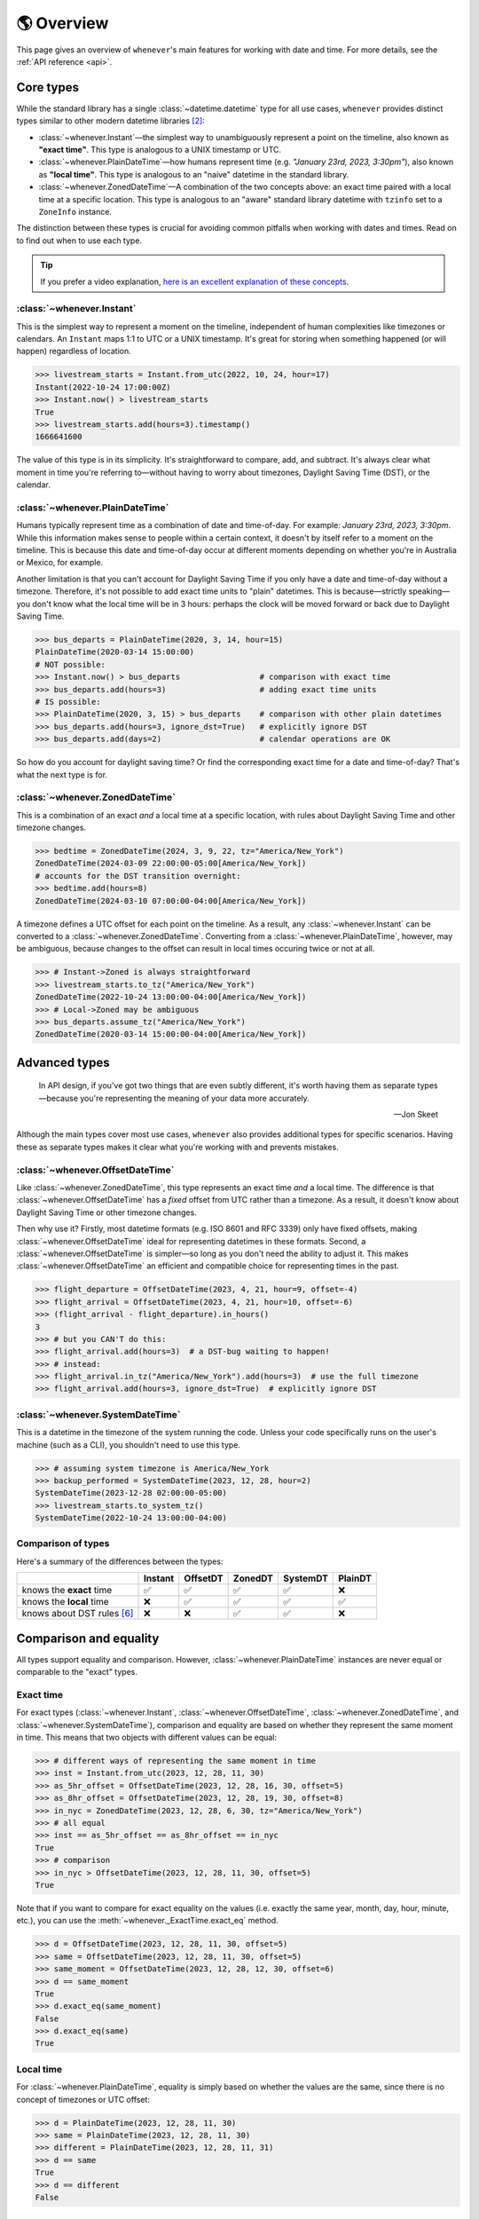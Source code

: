.. _overview:

🌎 Overview
============

This page gives an overview of ``whenever``'s main features for working
with date and time.
For more details, see the :ref:`API reference <api>`.

Core types
----------

While the standard library has a single :class:`~datetime.datetime` type
for all use cases,
``whenever`` provides distinct types similar to other modern datetime libraries [2]_:

- :class:`~whenever.Instant`—the simplest way to unambiguously represent a point on the timeline,
  also known as **"exact time"**.
  This type is analogous to a UNIX timestamp or UTC.
- :class:`~whenever.PlainDateTime`—how humans represent time (e.g. *"January 23rd, 2023, 3:30pm"*),
  also known as **"local time"**.
  This type is analogous to an "naive" datetime in the standard library.
- :class:`~whenever.ZonedDateTime`—A combination of the two concepts above:
  an exact time paired with a local time at a specific location.
  This type is analogous to an "aware" standard library datetime with ``tzinfo`` set to a ``ZoneInfo`` instance.

The distinction between these types is crucial for avoiding common pitfalls
when working with dates and times.
Read on to find out when to use each type.

.. tip::

   If you prefer a video explanation, `here is an excellent explanation of these concepts <https://www.youtube.com/watch?v=saeKBuPewcU>`_.

:class:`~whenever.Instant`
~~~~~~~~~~~~~~~~~~~~~~~~~~

This is the simplest way to represent a moment on the timeline,
independent of human complexities like timezones or calendars.
An ``Instant`` maps 1:1 to UTC or a UNIX timestamp.
It's great for storing when something happened (or will happen)
regardless of location.

>>> livestream_starts = Instant.from_utc(2022, 10, 24, hour=17)
Instant(2022-10-24 17:00:00Z)
>>> Instant.now() > livestream_starts
True
>>> livestream_starts.add(hours=3).timestamp()
1666641600

The value of this type is in its simplicity. It's straightforward to compare,
add, and subtract. It's always clear what moment in time
you're referring to—without having to worry about timezones,
Daylight Saving Time (DST), or the calendar.

.. seealso::

   :ref:`Why does Instant exist? <faq-why-instant>`

:class:`~whenever.PlainDateTime`
~~~~~~~~~~~~~~~~~~~~~~~~~~~~~~~~

Humans typically represent time as a combination of date and time-of-day.
For example: *January 23rd, 2023, 3:30pm*.
While this information makes sense to people within a certain context,
it doesn't by itself refer to a moment on the timeline.
This is because this date and time-of-day occur at different moments
depending on whether you're in Australia or Mexico, for example.

Another limitation is that you can't account for Daylight Saving Time
if you only have a date and time-of-day without a timezone.
Therefore, it's not possible to add exact time units to "plain" datetimes.
This is because—strictly speaking—you don't know what the
local time will be in 3 hours:
perhaps the clock will be moved forward or back due to Daylight Saving Time.

>>> bus_departs = PlainDateTime(2020, 3, 14, hour=15)
PlainDateTime(2020-03-14 15:00:00)
# NOT possible:
>>> Instant.now() > bus_departs                 # comparison with exact time
>>> bus_departs.add(hours=3)                    # adding exact time units
# IS possible:
>>> PlainDateTime(2020, 3, 15) > bus_departs    # comparison with other plain datetimes
>>> bus_departs.add(hours=3, ignore_dst=True)   # explicitly ignore DST
>>> bus_departs.add(days=2)                     # calendar operations are OK

So how do you account for daylight saving time?
Or find the corresponding exact time for a date and time-of-day?
That's what the next type is for.

:class:`~whenever.ZonedDateTime`
~~~~~~~~~~~~~~~~~~~~~~~~~~~~~~~~

This is a combination of an exact *and* a local time at a specific location,
with rules about Daylight Saving Time and other timezone changes.

>>> bedtime = ZonedDateTime(2024, 3, 9, 22, tz="America/New_York")
ZonedDateTime(2024-03-09 22:00:00-05:00[America/New_York])
# accounts for the DST transition overnight:
>>> bedtime.add(hours=8)
ZonedDateTime(2024-03-10 07:00:00-04:00[America/New_York])

A timezone defines a UTC offset for each point on the timeline.
As a result, any :class:`~whenever.Instant` can
be converted to a :class:`~whenever.ZonedDateTime`.
Converting from a :class:`~whenever.PlainDateTime`, however,
may be ambiguous,
because changes to the offset can result in local times
occuring twice or not at all.

>>> # Instant->Zoned is always straightforward
>>> livestream_starts.to_tz("America/New_York")
ZonedDateTime(2022-10-24 13:00:00-04:00[America/New_York])
>>> # Local->Zoned may be ambiguous
>>> bus_departs.assume_tz("America/New_York")
ZonedDateTime(2020-03-14 15:00:00-04:00[America/New_York])

.. seealso::

    Read about ambiguity in more detail :ref:`here <ambiguity>`.


Advanced types
--------------

.. epigraph::

   In API design, if you've got two things that are even subtly different,
   it's worth having them as separate types—because you're representing the
   meaning of your data more accurately.

   -- Jon Skeet

Although the main types cover most use cases, ``whenever`` also provides
additional types for specific scenarios. Having these as separate types
makes it clear what you're working with and prevents mistakes.

:class:`~whenever.OffsetDateTime`
~~~~~~~~~~~~~~~~~~~~~~~~~~~~~~~~~

Like :class:`~whenever.ZonedDateTime`, this type represents an exact time
*and* a local time. The difference is that :class:`~whenever.OffsetDateTime`
has a *fixed* offset from UTC rather than a timezone.
As a result, it doesn't know about Daylight Saving Time or other timezone changes.

Then why use it? Firstly, most datetime formats (e.g. ISO 8601 and RFC 3339) only have fixed offsets,
making :class:`~whenever.OffsetDateTime` ideal for representing datetimes in these formats.
Second, a :class:`~whenever.OffsetDateTime` is simpler—so long as you
don't need the ability to adjust it. This makes :class:`~whenever.OffsetDateTime`
an efficient and compatible choice for representing times in the past.

>>> flight_departure = OffsetDateTime(2023, 4, 21, hour=9, offset=-4)
>>> flight_arrival = OffsetDateTime(2023, 4, 21, hour=10, offset=-6)
>>> (flight_arrival - flight_departure).in_hours()
3
>>> # but you CAN'T do this:
>>> flight_arrival.add(hours=3)  # a DST-bug waiting to happen!
>>> # instead:
>>> flight_arrival.in_tz("America/New_York").add(hours=3)  # use the full timezone
>>> flight_arrival.add(hours=3, ignore_dst=True)  # explicitly ignore DST


.. seealso::

   - :ref:`Performing DST-safe arithmetic <arithmetic-dst>`

:class:`~whenever.SystemDateTime`
~~~~~~~~~~~~~~~~~~~~~~~~~~~~~~~~~

This is a datetime in the timezone of the system running the code.
Unless your code specifically runs on the user's
machine (such as a CLI), you shouldn't need to use this type.

>>> # assuming system timezone is America/New_York
>>> backup_performed = SystemDateTime(2023, 12, 28, hour=2)
SystemDateTime(2023-12-28 02:00:00-05:00)
>>> livestream_starts.to_system_tz()
SystemDateTime(2022-10-24 13:00:00-04:00)

.. seealso::

   - :ref:`Why does SystemDateTime exist? <faq-why-system-tz>`
   - :ref:`Working with the system timezone <systemtime>`

.. _summary:

Comparison of types
~~~~~~~~~~~~~~~~~~~

Here's a summary of the differences between the types:

+------------------------------+---------+---------+-------+---------+---------+
|                              | Instant | OffsetDT|ZonedDT| SystemDT|PlainDT  |
+==============================+=========+=========+=======+=========+=========+
| knows the **exact** time     |   ✅    | ✅      | ✅    |  ✅     |  ❌     |
+------------------------------+---------+---------+-------+---------+---------+
| knows the **local** time     |  ❌     |  ✅     |  ✅   |  ✅     |  ✅     |
+------------------------------+---------+---------+-------+---------+---------+
| knows about DST rules [6]_   |  ❌     |  ❌     |  ✅   |  ✅     |  ❌     |
+------------------------------+---------+---------+-------+---------+---------+


Comparison and equality
-----------------------

All types support equality and comparison.
However, :class:`~whenever.PlainDateTime` instances are
never equal or comparable to the "exact" types.

Exact time
~~~~~~~~~~

For exact types (:class:`~whenever.Instant`, :class:`~whenever.OffsetDateTime`,
:class:`~whenever.ZonedDateTime`, and :class:`~whenever.SystemDateTime`),
comparison and equality are based on whether they represent the same moment in
time. This means that two objects with different values can be equal:

>>> # different ways of representing the same moment in time
>>> inst = Instant.from_utc(2023, 12, 28, 11, 30)
>>> as_5hr_offset = OffsetDateTime(2023, 12, 28, 16, 30, offset=5)
>>> as_8hr_offset = OffsetDateTime(2023, 12, 28, 19, 30, offset=8)
>>> in_nyc = ZonedDateTime(2023, 12, 28, 6, 30, tz="America/New_York")
>>> # all equal
>>> inst == as_5hr_offset == as_8hr_offset == in_nyc
True
>>> # comparison
>>> in_nyc > OffsetDateTime(2023, 12, 28, 11, 30, offset=5)
True

Note that if you want to compare for exact equality on the values
(i.e. exactly the same year, month, day, hour, minute, etc.), you can use
the :meth:`~whenever._ExactTime.exact_eq` method.

>>> d = OffsetDateTime(2023, 12, 28, 11, 30, offset=5)
>>> same = OffsetDateTime(2023, 12, 28, 11, 30, offset=5)
>>> same_moment = OffsetDateTime(2023, 12, 28, 12, 30, offset=6)
>>> d == same_moment
True
>>> d.exact_eq(same_moment)
False
>>> d.exact_eq(same)
True

Local time
~~~~~~~~~~

For :class:`~whenever.PlainDateTime`, equality is simply based on
whether the values are the same, since there is no concept of timezones or UTC offset:

>>> d = PlainDateTime(2023, 12, 28, 11, 30)
>>> same = PlainDateTime(2023, 12, 28, 11, 30)
>>> different = PlainDateTime(2023, 12, 28, 11, 31)
>>> d == same
True
>>> d == different
False

.. seealso::

   See the documentation of :meth:`__eq__ (exact) <whenever._ExactTime.__eq__>`
   and :meth:`PlainDateTime.__eq__ <whenever.PlainDateTime.__eq__>` for more details.


Strict equality
~~~~~~~~~~~~~~~

Local and exact types are never equal or comparable to each other.
However, to comply with the Python data model, the equality operator
won't prevent you from using ``==`` to compare them.
To prevent these mix-ups, use mypy's ``--strict-equality``
`flag <https://mypy.readthedocs.io/en/stable/command_line.html#cmdoption-mypy-strict-equality>`_.

>>> # These are never equal, but Python won't stop you from comparing them.
>>> # Mypy will catch this mix-up if you use enable --strict-equality flag.
>>> Instant.from_utc(2023, 12, 28) == PlainDateTime(2023, 12, 28)
False

.. admonition:: Why not raise a TypeError?

    It may *seem* like the equality operator should raise a :exc:`TypeError`
    in these cases, but this would result in
    `surprising behavior <https://stackoverflow.com/a/33417512>`_
    when using values as dictionary keys.

Unfortunately, mypy's ``--strict-equality`` is *very* strict,
forcing you to match exact types exactly.

.. code-block:: python

    x = Instant.from_utc(2023, 12, 28, 10)

    # mypy: ✅
    x == Instant.from_utc(2023, 12, 28, 10)

    # mypy: ❌ (too strict, this should be allowed)
    x == OffsetDateTime(2023, 12, 28, 11, offset=1)

To work around this, you can either convert explicitly:

.. code-block:: python

    x == OffsetDateTime(2023, 12, 28, 11, offset=1).instant()

Or annotate with a union:

.. code-block:: python

    x: OffsetDateTime | Instant == OffsetDateTime(2023, 12, 28, 11, offset=1)


Conversion
----------

Between exact types
~~~~~~~~~~~~~~~~~~~

You can convert between exact types with the :meth:`~whenever._ExactAndLocalTime.instant`,
:meth:`~whenever._ExactTime.to_fixed_offset`, :meth:`~whenever._ExactTime.to_tz`,
and :meth:`~whenever._ExactTime.to_system_tz` methods. These methods return a new
instance of the appropriate type, representing the same moment in time.
This means the results will always compare equal to the original datetime.

>>> d = ZonedDateTime(2023, 12, 28, 11, 30, tz="Europe/Amsterdam")
>>> d.instant()  # The underlying moment in time
Instant(2023-12-28 10:30:00Z)
>>> d.to_fixed_offset(5)  # same moment with a +5:00 offset
OffsetDateTime(2023-12-28 15:30:00+05:00)
>>> d.to_tz("America/New_York")  # same moment in New York
ZonedDateTime(2023-12-28 05:30:00-05:00[America/New_York])
>>> d.to_system_tz()  # same moment in the system timezone (e.g. Europe/Paris)
SystemDateTime(2023-12-28 11:30:00+01:00)
>>> d.to_fixed_offset(4) == d
True  # always the same moment in time

To and from "plain" date and time
~~~~~~~~~~~~~~~~~~~~~~~~~~~~~~~~~

Conversion to a "plain" datetime is easy: calling
:meth:`~whenever._ExactAndLocalTime.to_plain` simply
retrieves the date and time part of the datetime, and discards the any timezone
or offset information.

>>> d = ZonedDateTime(2023, 12, 28, 11, 30, tz="Europe/Amsterdam")
>>> n = d.to_plain()
PlainDateTime(2023-12-28 11:30:00)

You can convert from plain datetimes with the :meth:`~whenever.PlainDateTime.assume_utc`,
:meth:`~whenever.PlainDateTime.assume_fixed_offset`, and
:meth:`~whenever.PlainDateTime.assume_tz`, and
:meth:`~whenever.PlainDateTime.assume_system_tz` methods.

>>> n = PlainDateTime(2023, 12, 28, 11, 30)
>>> n.assume_utc()
Instant(2023-12-28 11:30:00Z)
>>> n.assume_tz("Europe/Amsterdam")
ZonedDateTime(2023-12-28 11:30:00+01:00[Europe/Amsterdam])

.. note::

   The seemingly inconsistent naming of the ``to_*`` and ``assume_*`` methods is intentional. The ``assume_*`` methods
   emphasize that the conversion is not self-evident, but based on assumptions
   of the developer.

.. _ambiguity:

Ambiguity in timezones
----------------------

.. note::

   The API for handling ambiguity is inspired by that of
   `Temporal <https://tc39.es/proposal-temporal/docs/ambiguity.html>`_,
   the redesigned date and time API for JavaScript.

In timezones, local clocks are often moved backwards and forwards
due to Daylight Saving Time (DST) or political decisions.
This makes it complicated to map a local time to a point on the timeline.
Two common situations arise:

- When the clock moves backwards, there is a period of time that repeats.
  For example, Sunday October 29th 2023 2:30am occurred twice in Paris.
  When you specify this time, you need to specify whether you want the earlier
  or later occurrence.
- When the clock moves forwards, a period of time is skipped.
  For example, Sunday March 26th 2023 2:30am didn't happen in Paris.
  When you specify this time, you need to specify how you want to handle this non-existent time.
  Common approaches are to extrapolate the time forward or backwards
  to 1:30am or 3:30am.

  .. note::

     You may wonder why skipped time is "extrapolated" like this,
     and not truncated. Why turn 2:30am into 3:30am and not cut
     it off at 1:59am when the gap occurs?

     The reason for the "extrapolation" approach is:

     * It fits the most likely reason the time is skipped: we forgot to adjust the clock, or adjusted it too early
     * This is how other datetime libraries do it (e.g. Javascript (Temporal), C# (Nodatime), Java, Python itself)
     * It corresponds with the iCalendar (RFC5545) standard of handling gaps

     The figure in the Python docs `here <https://peps.python.org/pep-0495/#mind-the-gap>`_ also shows how this "extrapolation" makes sense graphically.

``Whenever`` allows you to customize how to handle these situations
using the ``disambiguate`` argument:

+------------------+-------------------------------------------------+
| ``disambiguate`` | Behavior in case of ambiguity                   |
+==================+=================================================+
| ``"raise"``      | Raise :exc:`~whenever.RepeatedTime`             |
|                  | or :exc:`~whenever.SkippedTime` exception.      |
+------------------+-------------------------------------------------+
| ``"earlier"``    | Choose the earlier of the two options           |
+------------------+-------------------------------------------------+
| ``"later"``      | Choose the later of the two options             |
+------------------+-------------------------------------------------+
| ``"compatible"`` | Choose "earlier" for backward transitions and   |
| (default)        | "later" for forward transitions. This matches   |
|                  | the behavior of other established libraries,    |
|                  | and the industry standard RFC 5545.             |
|                  | It corresponds to setting ``fold=0`` in the     |
|                  | standard library.                               |
+------------------+-------------------------------------------------+

.. code-block:: python

    >>> paris = "Europe/Paris"

    >>> # Not ambiguous: everything is fine
    >>> ZonedDateTime(2023, 1, 1, tz=paris)
    ZonedDateTime(2023-01-01 00:00:00+01:00[Europe/Paris])

    >>> # 1:30am occurs twice. Use 'raise' to reject ambiguous times.
    >>> ZonedDateTime(2023, 10, 29, 2, 30, tz=paris, disambiguate="raise")
    Traceback (most recent call last):
      ...
    whenever.RepeatedTime: 2023-10-29 02:30:00 is repeated in timezone Europe/Paris

    >>> # Explicitly choose the earlier option
    >>> ZonedDateTime(2023, 10, 29, 2, 30, tz=paris, disambiguate="earlier")
    ZoneDateTime(2023-10-29 02:30:00+01:00[Europe/Paris])

    >>> # 2:30am doesn't exist on this date (clocks moved forward)
    >>> ZonedDateTime(2023, 3, 26, 2, 30, tz=paris, disambiguate="raise")
    Traceback (most recent call last):
      ...
    whenever.SkippedTime: 2023-03-26 02:30:00 is skipped in timezone Europe/Paris

    >>> # Default behavior is compatible with other libraries and standards
    >>> ZonedDateTime(2023, 3, 26, 2, 30, tz=paris)
    ZonedDateTime(2023-03-26 03:30:00+02:00[Europe/Paris])

.. _arithmetic:

Arithmetic
----------

Datetimes support various arithmetic operations.

Difference
~~~~~~~~~~

You can get the duration between two datetimes or instants with the ``-`` operator or
the :meth:`~whenever._ExactTime.difference` method.
Exact and local types cannot be mixed, although exact types can be mixed with each other:

>>> # difference in exact time
>>> Instant.from_utc(2023, 12, 28, 11, 30) - ZonedDateTime(2023, 12, 28, tz="Europe/Amsterdam")
TimeDelta(12:30:00)
>>> # difference in local time
>>> PlainDateTime(2023, 12, 28, 11).difference(
...     PlainDateTime(2023, 12, 27, 11),
...     ignore_dst=True
... )
TimeDelta(24:00:00)

.. _add-subtract-time:

Units of time
~~~~~~~~~~~~~

You can add or subtract various units of time from a datetime instance.

>>> d = ZonedDateTime(2023, 12, 28, 11, 30, tz="Europe/Amsterdam")
>>> d.add(hours=5, minutes=30)
ZonedDateTime(2023-12-28 17:00:00+01:00[Europe/Amsterdam])

The behavior arithmetic behavior is different for three categories of units:

1. Adding **years and months** may result in truncation of the date.
   For example, adding a month to August 31st results in September 31st,
   which isn't valid. In such cases, the date is truncated to the last day of the month.

   .. code-block:: python

      >>> d = PlainDateTime(2023, 8, 31, hour=12)
      >>> d.add(months=1)
      PlainDateTime(2023-09-30 12:00:00)

   .. note::

      In case of dealing with :class:`~whenever.ZonedDateTime` or :class:`~whenever.SystemDateTime`,
      there is a rare case where the resulting date might put the datetime in the middle of a DST transition.
      For this reason, adding years or months to these types accepts the
      ``disambiguate`` argument. By default, it tries to keep the same UTC offset,
      and if that's not possible, it chooses the ``"compatible"`` option.

      .. code-block:: python

         >>> d = ZonedDateTime(2023, 9, 29, 2, 15, tz="Europe/Amsterdam")
         >>> d.add(months=1, disambiguate="raise")
         Traceback (most recent call last):
           ...
         whenever.RepeatedTime: 2023-10-29 02:15:00 is repeated in timezone 'Europe/Amsterdam'

2. Adding **days** only affects the calendar date.
   Adding a day to a datetime will not affect the local time of day.
   This is usually same as adding 24 hours, *except* during DST transitions!

   This behavior may seem strange at first, but it's the most intuitive
   when you consider that you'd expect postponing a meeting "to tomorrow"
   should still keep the same time of day, regardless of DST changes.
   For this reason, this is the behavior of the industry standard RFC 5545
   and other modern datetime libraries.

   .. code-block:: python

      >>> # on the eve of a DST transition
      >>> d = ZonedDateTime(2023, 3, 25, hour=12, tz="Europe/Amsterdam")
      >>> d.add(days=1)  # a day later, still 12 o'clock
      ZonedDateTime(2023-03-26 12:00:00+02:00[Europe/Amsterdam])
      >>> d.add(hours=24)  # 24 hours later (we skipped an hour overnight!)
      ZonedDateTime(2023-03-26 13:00:00+02:00[Europe/Amsterdam])

   .. note::

      As with months and years, adding days to a :class:`~whenever.ZonedDateTime`
      or :class:`~whenever.SystemDateTime` accepts the ``disambiguate`` argument,
      since the resulting date might put the datetime in a DST transition.

3. Adding **precise time units** (hours, minutes, seconds) never results
   in ambiguity. If an hour is skipped or repeated due to a DST transition,
   precise time units will account for this.

   .. code-block:: python

      >>> d = ZonedDateTime(2023, 3, 25, hour=12, tz="Europe/Amsterdam")
      >>> d.add(hours=24)  # we skipped an hour overnight!
      ZonedDateTime(2023-03-26 13:00:00+02:00[Europe/Amsterdam])

.. seealso::

   Have a look at the documentation on :ref:`deltas <durations>` for more details
   on arithmetic operations, as well as more advanced features.

.. _arithmetic-dst:

DST-safe arithmetic
~~~~~~~~~~~~~~~~~~~

Date and time arithmetic can be tricky due to daylight saving time (DST)
and other timezone changes.
The API of the different classes is designed to avoid implicitly ignoring these.
The type annotations and descriptive error messages should guide you
to the correct usage.

- :class:`~whenever.Instant` has no calendar, so it doesn't support
  adding calendar units. Precise time units can be added without any complications.
- :class:`~whenever.OffsetDateTime` has a fixed offset, so it *cannot*
  account for DST and other timezone changes.
  For example, the result of adding 24 hours to ``2024-03-09 13:00:00-07:00``
  is different whether the offset corresponds to Denver or Phoenix.
  To perform DST-safe arithmetic, you should convert to a :class:`~whenever.ZonedDateTime` first.
  Or, if you don't know the timezone and accept potentially incorrect results
  during DST transitions, pass ``ignore_dst=True``.

  >>> d = OffsetDateTime(2024, 3, 9, 13, offset=-7)
  >>> d.add(hours=24)
  Traceback (most recent call last):
    ...
  ImplicitlyIgnoringDST: Adjusting a fixed offset datetime implicitly ignores DST [...]
  >>> d.to_tz("America/Denver").add(hours=24)
  ZonedDateTime(2024-03-10 14:00:00-06:00[America/Denver])
  >>> d.add(hours=24, ignore_dst=True)  # NOT recommended
  OffsetDateTime(2024-03-10 13:00:00-07:00)

  .. attention::

     Even when working in a timezone without DST, you should still use
     :class:`~whenever.ZonedDateTime`. This is because political decisions
     in the future can also change the offset!

- :class:`~whenever.ZonedDateTime` and :class:`~whenever.SystemDateTime`
  account for DST and other timezone changes, thus adding
  precise time units is always correct.
  Adding calendar units is also possible, but may result in ambiguity in rare cases,
  if the resulting datetime is in the middle of a DST transition:

  >>> d = ZonedDateTime(2024, 10, 3, 1, 15, tz="America/Denver")
  ZonedDateTime(2024-10-03 01:15:00-06:00[America/Denver])
  >>> d.add(months=1)
  ZonedDateTime(2024-11-03 01:15:00-06:00[America/Denver])
  >>> d.add(months=1, disambiguate="raise")
  Traceback (most recent call last):
    ...
  whenever.RepeatedTime: 2024-11-03 01:15:00 is repeated in timezone 'America/Denver'

- :class:`~whenever.PlainDateTime` doesn't have a timezone,
  so it can't account for DST or other clock changes.
  Calendar units can be added without any complications,
  but, adding precise time units is only possible with explicit ``ignore_dst=True``,
  because it doesn't know about DST or other timezone changes:

  >>> d = PlainDateTime(2023, 10, 29, 1, 30)
  >>> d.add(hours=2)  # There could be a DST transition for all we know!
  Traceback (most recent call last):
    ...
  whenever.ImplicitlyIgnoringDST: Adjusting a plain datetime by time units
  ignores DST and other timezone changes. [...]
  >>> d.assume_tz("Europe/Amsterdam").add(hours=2)
  ZonedDateTime(2023-10-29 02:30:00+01:00[Europe/Amsterdam])
  >>> d.add(hours=2, ignore_dst=True)  # NOT recommended
  PlainDateTime(2024-10-03 03:30:00)

.. attention::

    Even when dealing with a timezone without DST, you should still use
    :class:`~whenever.ZonedDateTime` for precise time arithmetic.
    This is because political decisions in the future can also change the offset!

Here is a summary of the arithmetic features for each type:

+-----------------------+---------+---------+---------+----------+---------+
|                       | Instant | OffsetDT|ZonedDT  |SystemDT  |LocalDT  |
+=======================+=========+=========+=========+==========+=========+
| Difference            | ✅      |  ✅     |   ✅    | ✅       |⚠️  [3]_ |
+-----------------------+---------+---------+---------+----------+---------+
| add/subtract years,   | ❌      |⚠️  [3]_ |✅  [4]_ | ✅  [4]_ |    ✅   |
| months, days          |         |         |         |          |         |
+-----------------------+---------+---------+---------+----------+---------+
| add/subtract hours,   | ✅      |⚠️  [3]_ |  ✅     |    ✅    |⚠️  [3]_ |
| minutes, seconds, ... |         |         |         |          |         |
+-----------------------+---------+---------+---------+----------+---------+

.. [3] Only possible by passing ``ignore_dst=True`` to the method.
.. [4] The result by be ambiguous in rare cases. Accepts the ``disambiguate`` argument.


.. admonition:: Why even have ``ignore_dst``? Isn't it dangerous?

   While DST-safe arithmetic is certainly the way to go, there are cases where
   it's simply not possible due to lack of information.
   Because there's no way to to stop users from working around
   restrictions to get the result they want, ``whenever`` provides the
   ``ignore_dst`` option to at least make it explicit when this is happening.

Rounding
~~~~~~~~

It's often useful to truncate or round a datetime to a specific unit.
For example, you might want to round a datetime to the nearest hour,
or truncate it into 15-minute intervals.

The :class:`~whenever._LocalTime.round` method allows you to do this:

.. code-block:: python

    >>> d = PlainDateTime(2023, 12, 28, 11, 32, 8)
    PlainDateTime(2023-12-28 11:32:08)
    >>> d.round("hour")
    PlainDateTime(2023-12-28 12:00:00)
    >>> d.round("minute", increment=15, mode="ceil")
    PlainDateTime(2023-12-28 11:45:00)

See the method documentation for more details on the available options.

Formatting and parsing
----------------------

``Whenever`` supports formatting and parsing standardized formats

.. _iso8601:

ISO 8601
~~~~~~~~

The `ISO 8601 <https://en.wikipedia.org/wiki/ISO_8601>`_ standard
is probably the format you're most familiar with.
What you may not know is that it's a very complex standard with many options.
Like most libraries, ``whenever`` supports a only subset of the standard
which is the most commonly used.

Here are the ISO formats for each type:

+-----------------------------------------+------------------------------------------------+
| Type                                    | Canonical string format                        |
+=========================================+================================================+
| :class:`~whenever.Instant`              | ``YYYY-MM-DDTHH:MM:SSZ``                       |
+-----------------------------------------+------------------------------------------------+
| :class:`~whenever.PlainDateTime`        | ``YYYY-MM-DDTHH:MM:SS``                        |
+-----------------------------------------+------------------------------------------------+
| :class:`~whenever.ZonedDateTime`        | ``YYYY-MM-DDTHH:MM:SS±HH:MM[IANA TZ ID]`` [1]_ |
+-----------------------------------------+------------------------------------------------+
| :class:`~whenever.OffsetDateTime`       | ``YYYY-MM-DDTHH:MM:SS±HH:MM``                  |
+-----------------------------------------+------------------------------------------------+
| :class:`~whenever.SystemDateTime`       | ``YYYY-MM-DDTHH:MM:SS±HH:MM``                  |
+-----------------------------------------+------------------------------------------------+

Where:

- Seconds may be fractional
- Offsets may have second precision
- The offset may be replaced with a ``"Z"`` to indicate UTC

Use the methods :meth:`~whenever._BasicConversions.format_common_iso` and
:meth:`~whenever._BasicConversions.parse_common_iso` to format and parse
to this format, respectively:

>>> d = OffsetDateTime(2023, 12, 28, 11, 30, offset=+5)
>>> d.format_common_iso()
'2023-12-28T11:30:00+05:00'
>>> OffsetDateTime.parse_common_iso('2021-07-13T09:45:00-09:00')
OffsetDateTime(2021-07-13 09:45:00-09:00)

.. note::

   The ISO formats in ``whenever`` are designed so you can format and parse
   them without losing information.
   This makes it ideal for JSON serialization and other data interchange formats.

.. admonition:: Why not support the full ISO 8601 spec?

   The full ISO 8601 standard is not supported for several reasons:

   - It allows for a lot of rarely-used flexibility:
     e.g. fractional hours, omitting separators, week-based years, etc.
   - There are different versions of the standard with different rules
   - The full specification is not freely available

   This isn't a problem in practice since people referring to "ISO 8601"
   often mean the most common subset, which is what ``whenever`` supports.
   It's rare for libraries to support the full standard.
   The method name ``parse_common_iso`` makes this assumption explicit.

   If you do need to parse the full spectrum of ISO 8601, you can use
   a specialized library such as `dateutil.parser <https://dateutil.readthedocs.io/en/stable/parser.html>`_.
   If possible, it's recommend to use the :ref:`RFC 3339 <rfc3339>` format instead.

.. _rfc3339:

RFC 3339
~~~~~~~~

`RFC 3339 <https://tools.ietf.org/html/rfc3339>`_ is a subset of ISO 8601
with a few deviations. The format is:

.. code-block:: text

   YYYY-MM-DDTHH:MM:SS±HH:MM

For example: ``2023-12-28T11:30:00+05:00``

Where:

- Seconds may be fractional
- The offset may be replaced with a ``"Z"`` to indicate UTC
- ``T`` may be replaced with a space or ``_`` (unlike ISO 8601)
- ``T`` and ``Z`` may be lowercase (unlike ISO 8601)
- The offset is limited to whole minutes (unlike ISO 8601)

Use the methods :meth:`~whenever.OffsetDateTime.format_rfc3339` and
:meth:`~whenever.OffsetDateTime.parse_rfc3339` to format and parse
to this format, respectively:

>>> d = OffsetDateTime(2023, 12, 28, 11, 30, offset=+5)
>>> d.format_rfc3339()
'2023-12-28 11:30:00+05:00'
>>> OffsetDateTime.parse_rfc3339('2021-07-13_09:45:00Z')
OffsetDateTime(2021-07-13 09:45:00Z)

The RFC3339 formatter uses a space separator by default.
If you prefer the ``T`` separator, use ``format_common_iso()`` instead.

RFC 2822
~~~~~~~~

`RFC 2822 <https://datatracker.ietf.org/doc/html/rfc2822.html#section-3.3>`_ is another common format
for representing datetimes. It's used in email headers and HTTP headers.
The format is:

.. code-block:: text

   Weekday, DD Mon YYYY HH:MM:SS ±HHMM

For example: ``Tue, 13 Jul 2021 09:45:00 -0900``

Use the methods :meth:`~whenever.OffsetDateTime.format_rfc2822` and
:meth:`~whenever.OffsetDateTime.parse_rfc2822` to format and parse
to this format, respectively:

>>> d = OffsetDateTime(2023, 12, 28, 11, 30, offset=+5)
>>> d.format_rfc2822()
'Thu, 28 Dec 2023 11:30:00 +0500'
>>> OffsetDateTime.parse_rfc2822('Tue, 13 Jul 2021 09:45:00 -0900')
OffsetDateTime(2021-07-13 09:45:00-09:00)

Custom formats
~~~~~~~~~~~~~~

For now, basic customized parsing functionality is implemented in the ``strptime()`` methods
of :class:`~whenever.OffsetDateTime` and :class:`~whenever.PlainDateTime`.
As the name suggests, these methods are thin wrappers around the standard library
:meth:`~datetime.datetime.strptime` function.
The same `formatting rules <https://docs.python.org/3/library/datetime.html#format-codes>`_ apply.

>>> OffsetDateTime.strptime("2023-01-01+05:00", "%Y-%m-%d%z")
OffsetDateTime(2023-01-01 00:00:00+05:00)
>>> PlainDateTime.strptime("2023-01-01 15:00", "%Y-%m-%d %H:%M")
PlainDateTime(2023-01-01 15:00:00)

:class:`~whenever.ZonedDateTime` and :class:`~whenever.SystemDateTime` do not (yet)
implement ``strptime()`` methods, because they require disambiguation.
If you'd like to parse into these types,
use :meth:`PlainDateTime.strptime() <whenever.PlainDateTime.strptime>`
to parse them, and then use the :meth:`~whenever.PlainDateTime.assume_utc`,
:meth:`~whenever.PlainDateTime.assume_fixed_offset`,
:meth:`~whenever.PlainDateTime.assume_tz`,
or :meth:`~whenever.PlainDateTime.assume_system_tz`
methods to convert them.
This makes it explicit what information is being assumed.

>>> d = PlainDateTime.strptime("2023-10-29 02:30:00", "%Y-%m-%d %H:%M:%S")
>>> d.assume_tz("Europe/Amsterdam")
ZonedDateTime(2023-10-29 02:30:00+02:00[Europe/Amsterdam])

.. admonition:: Future plans

   Python's builtin ``strptime`` has its limitations, so a more full-featured
   parsing API may be added in the future.

To and from the standard library
--------------------------------

Each ``whenever`` datetime class can be converted to a standard
library :class:`~datetime.datetime`
with the :meth:`~whenever._BasicConversions.py_datetime` method.
Conversely, you can create instances from a standard library datetime with the
:meth:`~whenever._BasicConversions.from_py_datetime` classmethod.

>>> from datetime import datetime, UTC
>>> Instant.from_py_datetime(datetime(2023, 1, 1, tzinfo=UTC))
Instant(2023-01-01 00:00:00Z)
>>> ZonedDateTime(2023, 1, 1, tz="Europe/Amsterdam").py_datetime()
datetime(2023, 1, 1, 0, 0, tzinfo=ZoneInfo('Europe/Amsterdam'))

.. note::

   ``from_py_datetime`` also works for subclasses, so you can also ingest types
   from ``pendulum`` and ``arrow`` libraries.


Date and time components
------------------------

Aside from the datetimes themselves, ``whenever`` also provides
:class:`~whenever.Date` for calendar dates and :class:`~whenever.Time` for
representing times of day.

>>> from whenever import Date, Time
>>> Date(2023, 1, 1)
Date(2023-01-01)
>>> Time(12, 30)
Time(12:30:00)

These types can be converted to datetimes and vice versa:

>>> Date(2023, 1, 1).at(Time(12, 30))
PlainDateTime(2023-01-01 12:30:00)
>>> ZonedDateTime.now("Asia/Tokyo").date()
Date(2023-07-13)

Dates support arithmetic with months and years,
with similar semantics to modern datetime libraries:

>>> d = Date(2023, 1, 31)
>>> d.add(months=1)
Date(2023-02-28)
>>> d - Date(2022, 10, 15)
DateDelta(P3M16D)

There's also :class:`~whenever.YearMonth` and :class:`~whenever.MonthDay` for representing
year-month and month-day combinations, respectively.
These are useful for representing recurring events or birthdays.

See the :ref:`API reference <date-and-time-api>` for more details.

Testing
-------

Patching the current time
~~~~~~~~~~~~~~~~~~~~~~~~~

Sometimes you need to 'fake' the output of ``.now()`` functions, typically for testing.
``Whenever`` supports various ways to do this, depending on your needs:

1. With :class:`whenever.patch_current_time`. This patcher
   only affects ``whenever``, not the standard library or other libraries.
   See its documentation for more details.
2. With the `time-machine <https://github.com/adamchainz/time-machine>`_ package.
   Using ``time-machine`` *does* affect the standard library and other libraries,
   which can lead to unintended side effects.
   Note that ``time-machine`` doesn't support PyPy.

.. note::

   It's also possible to use the
   `freezegun <https://github.com/spulec/freezegun>`_ library,
   but it will *only work on the Pure-Python version* of ``whenever``.

.. tip::

   Instead of relying on patching, consider using dependency injection
   instead. This is less error-prone and more explicit.

   You can do this by adding ``now`` argument to your function,
   like this:

   .. code-block:: python

      def greet(name, now=Instant.now):
          current_time = now()
          # more code here...

      # in normal use, you don't notice the difference:
      greet('bob')

      # to test it, pass a custom function:
      greet('alice', now=lambda: Instant.from_utc(2023, 1, 1))


Patching the system timezone
~~~~~~~~~~~~~~~~~~~~~~~~~~~~

For changing the system timezone in tests,
use the :func:`~time.tzset` function from the standard library.
Since ``whenever`` uses the standard library to operate with the system timezone,
``tzset`` will behave as expected from the documentation.
Do note that this function is not available on Windows.
This is a limitation of ``tzset`` itself.

Below is an example of a testing helper that can be used with ``pytest``:

.. code-block:: python

   import os
   import pytest
   import sys
   import time
   from contextlib import contextmanager
   from unittest.mock import patch

   @contextmanager
   def system_tz_ams():
       if sys.platform == "win32":
           pytest.skip("tzset is not available on Windows")
       with patch.dict(os.environ, {"TZ": "Europe/Amsterdam"}):
           time.tzset()
           yield

       time.tzset()  # don't forget to set the old timezone back

.. _systemtime:

The system timezone
-------------------

When working with the timezone of the current system, there
are a few things to keep in mind.

Should I use ``SystemDateTime`` or ``ZonedDateTime``?
~~~~~~~~~~~~~~~~~~~~~~~~~~~~~~~~~~~~~~~~~~~~~~~~~~~~~

There are two approaches to dealing with the system timezone:

1. Use :class:`~whenever.SystemDateTime`
2. Use :class:`~whenever.ZonedDateTime` and set the ``tz=`` to the system timezone
   based on user input, or by retrieving it with the ``tzlocal`` third-party library.

Each approach has pros and cons:

- :class:`~whenever.SystemDateTime` is more convenient since no additional parameters are needed.
- :class:`~whenever.SystemDateTime` has broadest platform support, since
  not all systems are configured with a IANA timezone ID.
- Operations on :class:`~whenever.SystemDateTime` always use the up-to-date system timezone.
  This can be useful, but can also lead to unexpected results.
- :class:`~whenever.ZonedDateTime` is significantly faster, since it doesn't need to
  re-check the system timezone with each operation.
- :class:`~whenever.ZonedDateTime` is easier to test and more explicit
  about the timezone being used.

Acceptable range
~~~~~~~~~~~~~~~~

The range of possible times is limited depending on the platform.
This means that operations with ``SystemDateTime`` may raise
exceptions in rare cases.
For example, Windows only supports time after 1970,
and 32-bit systems often can't handle dates after 2038.

Changes to the system timezone
~~~~~~~~~~~~~~~~~~~~~~~~~~~~~~

It's important to be aware that the system timezone can change.
Instances of :class:`~whenever.SystemDateTime` have the fixed offset
of the system timezone at the time of initialization.
The system timezone may change afterwards,
but instances of this type will not reflect that change.
This is because:

- There are several ways to deal with such a change:
  should the moment in time be preserved, or the local time on the clock?
- Automatically reflecting that change would mean that the object could
  change at any time, depending on some global mutable state.
  This would make it harder to reason about and use.

>>> # initialization where the system timezone is America/New_York
>>> d = SystemDateTime(2020, 8, 15, hour=8)
SystemDateTime(2020-08-15 08:00:00-04:00)
...
>>> # we change the system timezone to Amsterdam
>>> os.environ["TZ"] = "Europe/Amsterdam"
>>> time.tzset()
...
>>> d  # object remains unchanged
SystemDateTime(2020-08-15 08:00:00-04:00)

If you'd like to preserve the moment in time
and calculate the new local time, simply call
:meth:`~whenever._ExactTime.to_system_tz`.

>>> # same moment, but now with the clock time in Amsterdam
>>> d.to_system_tz()
DateTime(2020-08-15 14:00:00+02:00)

On the other hand, if you'd like to preserve the local time on the clock
and calculate the corresponding moment in time:

>>> # take the wall clock time and assume the (new) system timezone (Amsterdam)
>>> d.to_plain().assume_system_tz()
SystemDateTime(2020-08-15 08:00:00+02:00)

.. seealso::

   :ref:`Why does SystemDateTime exist? <faq-why-system-tz>`

.. [1] The timezone ID is not part of the core ISO 8601 standard,
   but is part of the RFC 9557 extension.
   This format is commonly used by datetime libraries in other languages as well.

.. [2] java.time, Noda Time (C#), and partly Temporal (JavaScript)
   all use a similar datamodel.

.. [6] Daylight Saving Time isn't the only reason for UTC offset changes.
   Changes can also occur due to political decisions, or historical reasons.
